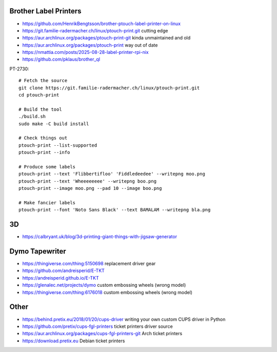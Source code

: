 Brother Label Printers
----------------------

* https://github.com/HenrikBengtsson/brother-ptouch-label-printer-on-linux
* https://git.familie-radermacher.ch/linux/ptouch-print.git  cutting edge
* https://aur.archlinux.org/packages/ptouch-print-git  kinda unmaintained and old
* https://aur.archlinux.org/packages/ptouch-print  way out of date
* https://nmattia.com/posts/2025-08-28-label-printer-rpi-nix
* https://github.com/pklaus/brother_ql

PT-2730::

    # Fetch the source
    git clone https://git.familie-radermacher.ch/linux/ptouch-print.git
    cd ptouch-print

    # Build the tool
    ./build.sh
    sudo make -C build install

    # Check things out
    ptouch-print --list-supported
    ptouch-print --info

    # Produce some labels
    ptouch-print --text 'Flibbertifloo' 'Fiddledeedee' --writepng moo.png
    ptouch-print --text 'Wheeeeeeee' --writepng boo.png
    ptouch-print --image moo.png --pad 10 --image boo.png

    # Make fancier labels
    ptouch-print --font 'Noto Sans Black' --text BAMALAM --writepng bla.png


3D
--

* https://calbryant.uk/blog/3d-printing-giant-things-with-jigsaw-generator


Dymo Tapewriter
---------------

* https://thingiverse.com/thing:5150698  replacement driver gear
* https://github.com/andreisperid/E-TKT
* https://andreisperid.github.io/E-TKT
* https://glenalec.net/projects/dymo  custom embossing wheels (wrong model)
* https://thingiverse.com/thing:6176018  custom embossing wheels (wrong model)


Other
-----

* https://behind.pretix.eu/2018/01/20/cups-driver  writing your own custom CUPS driver in Python
* https://github.com/pretix/cups-fgl-printers  ticket printers driver source
* https://aur.archlinux.org/packages/cups-fgl-printers-git  Arch ticket printers
* https://download.pretix.eu  Debian ticket printers
